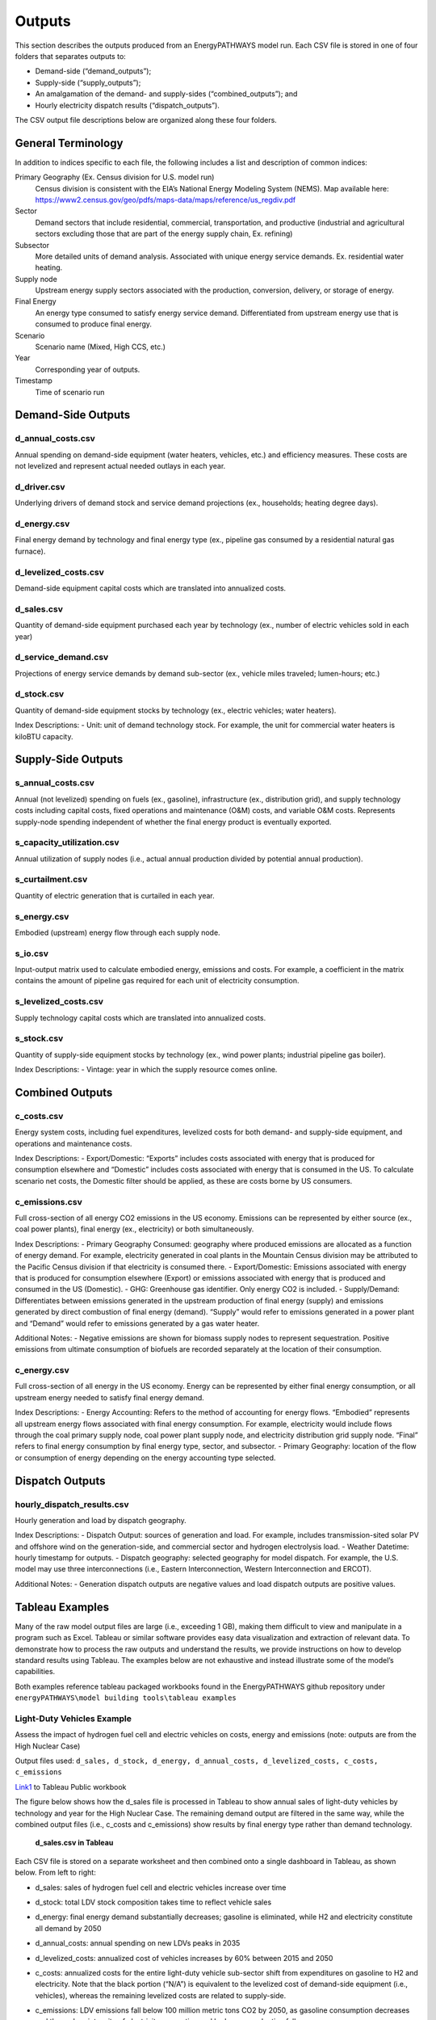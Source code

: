 =======
Outputs
=======

This section describes the outputs produced from an EnergyPATHWAYS model run. Each CSV file is stored in one of four folders that separates outputs to:

- Demand-side (“demand_outputs”);
- Supply-side (“supply_outputs”);
- An amalgamation of the demand- and supply-sides (“combined_outputs”); and
- Hourly electricity dispatch results (“dispatch_outputs”).

The CSV output file descriptions below are organized along these four folders.

General Terminology
===================

In addition to indices specific to each file, the following includes a list and description of common indices:

Primary Geography (Ex. Census division for U.S. model run)
  Census division is  consistent with the EIA’s National Energy Modeling System (NEMS). Map available here: https://www2.census.gov/geo/pdfs/maps-data/maps/reference/us_regdiv.pdf

Sector
  Demand sectors that include residential, commercial, transportation, and productive (industrial and agricultural sectors excluding those that are part of the energy supply chain, Ex. refining)

Subsector
  More detailed units of demand analysis. Associated with unique energy service demands. Ex. residential water heating.

Supply node
  Upstream energy supply sectors associated with the production, conversion, delivery, or storage of energy.

Final Energy
  An energy type consumed to satisfy energy service demand. Differentiated from upstream energy use that is consumed to produce final energy.

Scenario
  Scenario name (Mixed, High CCS, etc.)

Year
  Corresponding year of outputs.
  
Timestamp
  Time of scenario run

Demand-Side Outputs
===================

d_annual_costs.csv
------------------

Annual spending on demand-side equipment (water heaters, vehicles, etc.) and efficiency measures. These costs are not levelized and represent actual needed outlays in each year.

d_driver.csv
------------

Underlying drivers of demand stock and service demand projections (ex., households; heating degree days). 

d_energy.csv
------------

Final energy demand by technology and final energy type (ex., pipeline gas consumed by a residential natural gas furnace).

d_levelized_costs.csv
---------------------

Demand-side equipment capital costs which are translated into annualized costs.

d_sales.csv
-----------

Quantity of demand-side equipment purchased each year by technology (ex., number of electric vehicles sold in each year)

d_service_demand.csv
--------------------

Projections of energy service demands by demand sub-sector (ex., vehicle miles traveled; lumen-hours; etc.)

d_stock.csv
-----------

Quantity of demand-side equipment stocks by technology (ex., electric vehicles; water heaters).

Index Descriptions:
- Unit: unit of demand technology stock. For example, the unit for commercial water heaters is kiloBTU capacity. 

Supply-Side Outputs
===================

s_annual_costs.csv
------------------

Annual (not levelized) spending on fuels (ex., gasoline), infrastructure (ex., distribution grid), and supply technology costs including capital costs, fixed operations and maintenance (O&M) costs, and variable O&M costs.  Represents supply-node spending independent of whether the final energy product is eventually exported.

s_capacity_utilization.csv
--------------------------

Annual utilization of supply nodes (i.e., actual annual production divided by potential annual production).

s_curtailment.csv
-----------------

Quantity of electric generation that is curtailed in each year.

s_energy.csv
------------

Embodied (upstream) energy flow through each supply node. 

s_io.csv
--------

Input-output matrix used to calculate embodied energy, emissions and costs. For example, a coefficient in the matrix contains the amount of pipeline gas required for each unit of electricity consumption. 

s_levelized_costs.csv
---------------------

Supply technology capital costs which are translated into annualized costs.

s_stock.csv
-----------

Quantity of supply-side equipment stocks by technology (ex., wind power plants; industrial pipeline gas boiler).

Index Descriptions:
- Vintage: year in which the supply resource comes online.

Combined Outputs
===================

c_costs.csv
-----------

Energy system costs, including fuel expenditures, levelized costs for both demand- and supply-side equipment, and operations and maintenance costs.

Index Descriptions:
- Export/Domestic: “Exports” includes costs associated with energy that is produced for consumption elsewhere and “Domestic” includes costs associated with energy that is consumed in the US.  To calculate scenario net costs, the Domestic filter should be applied, as these are costs borne by US consumers.

c_emissions.csv
---------------

Full cross-section of all energy CO2 emissions in the US economy. Emissions can be represented by either source (ex., coal power plants), final energy (ex., electricity) or both simultaneously.

Index Descriptions:
- Primary Geography Consumed: geography where produced emissions are allocated as a function of energy demand. For example, electricity generated in coal plants in the Mountain Census division may be attributed to the Pacific Census division if that electricity is consumed there.
- Export/Domestic: Emissions associated with energy that is produced for consumption elsewhere (Export) or emissions associated with energy that is produced and consumed in the US (Domestic).
- GHG: Greenhouse gas identifier. Only energy CO2 is included.
- Supply/Demand: Differentiates between emissions generated in the upstream production of final energy (supply) and emissions generated by direct combustion of final energy (demand).  “Supply” would refer to emissions generated in a power plant and “Demand” would refer to emissions generated by a gas water heater.

Additional Notes:
- Negative emissions are shown for biomass supply nodes to represent sequestration. Positive emissions from ultimate consumption of biofuels are recorded separately at the location of their consumption.

c_energy.csv
------------

Full cross-section of all energy in the US economy. Energy can be represented by either final energy consumption, or all upstream energy needed to satisfy final energy demand.

Index Descriptions:
- Energy Accounting: Refers to the method of accounting for energy flows. “Embodied” represents all upstream energy flows associated with final energy consumption. For example, electricity would include flows through the coal primary supply node, coal power plant supply node, and electricity distribution grid supply node.  “Final” refers to final energy consumption by final energy type, sector, and subsector. 
- Primary Geography: location of the flow or consumption of energy depending on the energy accounting type selected.

Dispatch Outputs
===================

hourly_dispatch_results.csv
---------------------------

Hourly generation and load by dispatch geography.

Index Descriptions:
- Dispatch Output: sources of generation and load. For example, includes transmission-sited solar PV and offshore wind on the generation-side, and commercial sector and hydrogen electrolysis load. 
- Weather Datetime: hourly timestamp for outputs. 
- Dispatch geography: selected geography for model dispatch. For example, the U.S. model may use three interconnections (i.e., Eastern Interconnection, Western Interconnection and ERCOT).
 
Additional Notes:
- Generation dispatch outputs are negative values and load dispatch outputs are positive values.

Tableau Examples
================
Many of the raw model output files are large (i.e., exceeding 1 GB), making them difficult to view and manipulate in a program such as Excel. Tableau or similar software provides easy data visualization and extraction of relevant data. To demonstrate how to process the raw outputs and understand the results, we provide instructions on how to develop standard results using Tableau. The examples below are not exhaustive and instead illustrate some of the model’s capabilities.

Both examples reference tableau packaged workbooks found in the EnergyPATHWAYS github repository under ``energyPATHWAYS\model building tools\tableau examples``

Light-Duty Vehicles Example
---------------------------

Assess the impact of hydrogen fuel cell and electric vehicles on costs, energy and emissions (note: outputs are from the High Nuclear Case)

Output files used: ``d_sales, d_stock, d_energy, d_annual_costs, d_levelized_costs, c_costs, c_emissions``

`Link1`_ to Tableau Public workbook

.. _Link1: https://10az.online.tableau.com/t/evolvedenergyresearchenergypathwaysresults/views/LightDutyVehiclesExample/LDVExample?:embed=y&:showShareOptions=true&:display_count=no&:showVizHome=no

The figure below shows how the d_sales file is processed in Tableau to show annual sales of light-duty vehicles by technology and year for the High Nuclear Case. The remaining demand output are filtered in the same way, while the combined output files (i.e., c_costs and c_emissions) show results by final energy type rather than demand technology.

   **d_sales.csv in Tableau**
   
.. figure::  images/sales.csv_in_tableau.png
   :align: center

Each CSV file is stored on a separate worksheet and then combined onto a single dashboard in Tableau, as shown below. From left to right:

- d_sales: sales of hydrogen fuel cell and electric vehicles increase over time
- d_stock: total LDV stock composition takes time to reflect vehicle sales
- d_energy: final energy demand substantially decreases; gasoline is eliminated, while H2 and electricity constitute all demand by 2050
- d_annual_costs: annual spending on new LDVs peaks in 2035
- d_levelized_costs: annualized cost of vehicles increases by 60% between 2015 and 2050
- c_costs: annualized costs for the entire light-duty vehicle sub-sector shift from expenditures on gasoline to H2 and electricity. Note that the black portion (“N/A”) is equivalent to the levelized cost of demand-side equipment (i.e., vehicles), whereas the remaining levelized costs are related to supply-side. 
- c_emissions: LDV emissions fall below 100 million metric tons CO2 by 2050, as gasoline consumption decreases and the carbon intensity of electricity generation and hydrogen production falls.

   **LDV Transition, High Nuclear **

.. figure::  images/LDV_transition_high_nuclear_case.png
   :align: center


   
Economy-wide Emissions Example
------------------------------

Compare U.S. economy-wide, energy-related CO2 emissions between Reference Case and High Nuclear Case across multiple perspectives

Output files used: ``c_emissions``

`Link2`_ to Tableau Public workbook

.. _Link2: https://10az.online.tableau.com/t/evolvedenergyresearchenergypathwaysresults/views/EmissionsExample/Emissions?:embed=y&:showShareOptions=true&:display_count=no&:showVizHome=no

The figure below shows how to calculate annual emissions by scenario and year along three different dimensions: (a) final energy type; (b) end-use sector; and (c) supply node.

   **c_emissions.csv in Tableau**

.. figure::  images/emissions.csv_in_tableau.png
   :align: center

The summary of emissions results is shown below.

   **Energy-related CO2 emissions, Reference and Nuclear Cases**

.. figure::  images/energy-related_CO2_emissions.png
   :align: center
